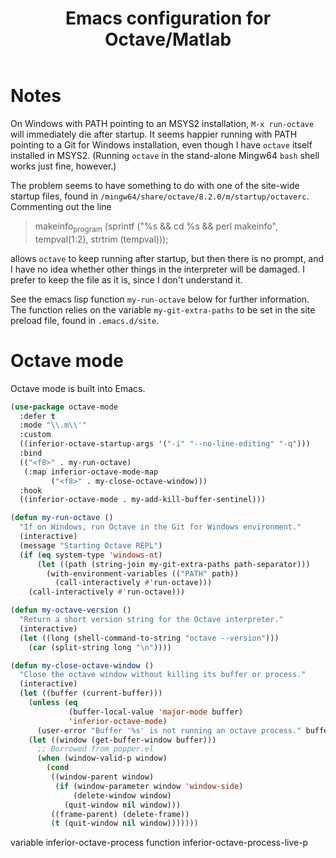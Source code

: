 #+title: Emacs configuration for Octave/Matlab
#+startup: overview indent

* Notes

On Windows with PATH pointing to an MSYS2 installation, =M-x run-octave=
will immediately die after startup. It seems happier running with PATH
pointing to a Git for Windows installation, even though I have =octave=
itself installed in MSYS2. (Running =octave= in the stand-alone Mingw64
=bash= shell works just fine, however.)

The problem seems to have something to do with one of the site-wide
startup files, found in =/mingw64/share/octave/8.2.0/m/startup/octaverc=.
Commenting out the line
#+begin_quote
makeinfo_program (sprintf ("%s && cd %s && perl makeinfo", tempval(1:2), strtrim (tempval)));
#+end_quote
allows =octave= to keep running after startup, but then there is no prompt,
and I have no idea whether other things in the interpreter will be
damaged. I prefer to keep the file as it is, since I don't understand it.

See the emacs lisp function =my-run-octave= below for further information.
The function relies on the variable =my-git-extra-paths= to be set in the
site preload file, found in =.emacs.d/site=.

* Octave mode

Octave mode is built into Emacs.
#+begin_src emacs-lisp
  (use-package octave-mode
    :defer t
    :mode "\\.m\\'"
    :custom
    ((inferior-octave-startup-args '("-i" "--no-line-editing" "-q")))
    :bind
    (("<f8>" . my-run-octave)
     (:map inferior-octave-mode-map
           ("<f8>" . my-close-octave-window)))
    :hook
    ((inferior-octave-mode . my-add-kill-buffer-sentinel)))
#+end_src

#+begin_src emacs-lisp
  (defun my-run-octave ()
    "If on Windows, run Octave in the Git for Windows environment."
    (interactive)
    (message "Starting Octave REPL")
    (if (eq system-type 'windows-nt)
        (let ((path (string-join my-git-extra-paths path-separator)))
          (with-environment-variables (("PATH" path))
            (call-interactively #'run-octave)))
      (call-interactively #'run-octave)))
#+end_src

#+begin_src emacs-lisp
  (defun my-octave-version ()
    "Return a short version string for the Octave interpreter."
    (interactive)
    (let ((long (shell-command-to-string "octave --version")))
      (car (split-string long "\n"))))
#+end_src

#+begin_src emacs-lisp
  (defun my-close-octave-window ()
    "Close the octave window without killing its buffer or process."
    (interactive)
    (let ((buffer (current-buffer)))
      (unless (eq
               (buffer-local-value 'major-mode buffer)
               'inferior-octave-mode)
        (user-error "Buffer '%s' is not running an octave process." buffer))
      (let ((window (get-buffer-window buffer)))
        ;; Borrowed from popper.el
        (when (window-valid-p window)
          (cond
           ((window-parent window)
            (if (window-parameter window 'window-side)
                (delete-window window)
              (quit-window nil window)))
           ((frame-parent) (delete-frame))
           (t (quit-window nil window)))))))
#+end_src

variable inferior-octave-process
function inferior-octave-process-live-p
